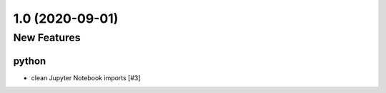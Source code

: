 ================
1.0 (2020-09-01)
================

New Features
------------

python
^^^^^^

- clean Jupyter Notebook imports [#3]
